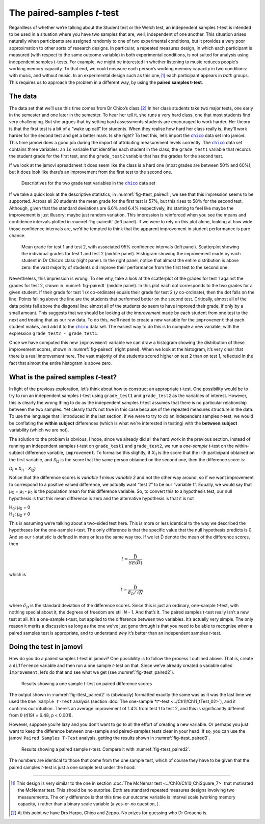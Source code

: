.. sectionauthor:: `Danielle J. Navarro <https://djnavarro.net/>`_ and `David R. Foxcroft <https://www.davidfoxcroft.com/>`_

The paired-samples *t*-test
---------------------------

Regardless of whether we’re talking about the Student test or the Welch
test, an independent samples *t*-test is intended to be used in a
situation where you have two samples that are, well, independent of one
another. This situation arises naturally when participants are assigned
randomly to one of two experimental conditions, but it provides a very
poor approximation to other sorts of research designs. In particular, a
repeated measures design, in which each participant is measured (with
respect to the same outcome variable) in both experimental conditions,
is not suited for analysis using independent samples *t*-tests.
For example, we might be interested in whether listening to music
reduces people’s working memory capacity. To that end, we could measure
each person’s working memory capacity in two conditions: with music, and
without music. In an experimental design such as this one,\ [#]_ each
participant appears in *both* groups. This requires us to approach the
problem in a different way, by using the **paired samples
t-test**.

The data
~~~~~~~~

The data set that we’ll use this time comes from Dr Chico’s class.\ [#]_
In her class students take two major tests, one early in the semester
and one later in the semester. To hear her tell it, she runs a very hard
class, one that most students find very challenging. But she argues that
by setting hard assessments students are encouraged to work harder. Her
theory is that the first test is a bit of a “wake up call” for students.
When they realise how hard her class really is, they’ll work harder for
the second test and get a better mark. Is she right? To test this, let’s
import the |chico|_ data set into jamovi. This time jamovi does a good
job during the import of attributing measurement levels correctly. The
|chico|_ data set contains three variables: an ``id`` variable that
identifies each student in the class, the ``grade_test1`` variable that
records the student grade for the first test, and the ``grade_test2``
variable that has the grades for the second test.

If we look at the jamovi spreadsheet it does seem like the class is a
hard one (most grades are between 50\% and 60\%), but it does look like
there’s an improvement from the first test to the second one.

.. ----------------------------------------------------------------------------

.. figure:: ../_images/lsj_ttest_paired1.*
   :alt: Descriptives for the two grade test variables in the |chico| data set
   :name: fig-ttest_paired1

   Descriptives for the two grade test variables in the |chico|_ data set
   
.. ----------------------------------------------------------------------------

If we take a quick look at the descriptive statistics, in
:numref:`fig-ttest_paired1`, we see that this impression seems to be supported.
Across all 20 students the mean grade for the first test is 57\%, but this
rises to 58\% for the second test. Although, given that the standard deviations
are 6.6\% and 6.4\% respectively, it’s starting to feel like maybe the
improvement is just illusory; maybe just random variation. This impression is
reinforced when you see the means and confidence intervals plotted in
:numref:`fig-pairedt` (left panel). If we were to rely on this
plot alone, looking at how wide those confidence intervals are, we’d be
tempted to think that the apparent improvement in student performance is
pure chance.

.. ----------------------------------------------------------------------------

.. figure:: ../_images/lsj_pairedMnSnH.*
   :alt: Mean grade for test 1 and test 2 in Dr Chico's class
   :name: fig-pairedt

   Mean grade for test 1 and test 2, with associated 95\% confidence intervals
   (left panel). Scatterplot showing the individual grades for test 1 and test
   2 (middle panel). Histogram showing the improvement made by each student in
   Dr Chico’s class (right panel). In the right panel, notice that almost the
   entire distribution is above zero: the vast majority of students did improve
   their performance from the first test to the second one.
   
.. ----------------------------------------------------------------------------

Nevertheless, this impression is wrong. To see why, take a look at the
scatterplot of the grades for test 1 against the grades for test 2,
shown in :numref:`fig-pairedt` (middle panel). In this plot each
dot corresponds to the two grades for a given student. If their grade
for test 1 (*x* co-ordinate) equals their grade for test 2
(*y* co-ordinate), then the dot falls on the line. Points falling
above the line are the students that performed better on the second
test. Critically, almost all of the data points fall above the diagonal
line: almost all of the students *do* seem to have improved their grade,
if only by a small amount. This suggests that we should be looking at
the *improvement* made by each student from one test to the next and
treating that as our raw data. To do this, we’ll need to create a new
variable for the ``improvement`` that each student makes, and add it to
the |chico|_ data set. The easiest way to do this is to compute a new
variable, with the expression ``grade_test2 - grade_test1``.

Once we have computed this new ``improvement`` variable we can draw a
histogram showing the distribution of these improvement scores, shown in
:numref:`fig-pairedt` (right panel). When we look at the
histogram, it’s very clear that there *is* a real improvement here. The
vast majority of the students scored higher on test 2 than on test 1,
reflected in the fact that almost the entire histogram is above zero.

What is the paired samples *t*-test?
~~~~~~~~~~~~~~~~~~~~~~~~~~~~~~~~~~~~~~~~~~

In light of the previous exploration, let’s think about how to construct
an appropriate *t*-test. One possibility would be to try to run an
independent samples *t*-test using ``grade_test1`` and
``grade_test2`` as the variables of interest. However, this is clearly
the wrong thing to do as the independent samples *t*-test assumes
that there is no particular relationship between the two samples. Yet
clearly that’s not true in this case because of the repeated measures
structure in the data. To use the language that I introduced in the last
section, if we were to try to do an independent samples *t*-test,
we would be conflating the **within subject** differences (which is what
we’re interested in testing) with the **between subject** variability
(which we are not).

The solution to the problem is obvious, I hope, since we already did all
the hard work in the previous section. Instead of running an independent
samples *t*-test on ``grade_test1`` and ``grade_test2``, we run a
*one-sample* *t*-test on the within-subject difference variable,
``improvement``. To formalise this slightly, if *X*\ :sub:`i1` is the
score that the i-th participant obtained on the first variable,
and *X*\ :sub:`i2` is the score that the same person obtained on the
second one, then the difference score is:

| *D*\ :sub:`i` = *X*\ :sub:`i1` - *X*\ :sub:`i2`}

Notice that the difference scores is *variable 1 minus variable 2* and not the
other way around, so if we want improvement to correspond to a positive valued
difference, we actually want “test 2” to be our “variable 1”. Equally, we would
say that µ\ :sub:`D` = µ\ :sub:`1` - µ\ :sub:`2` is the population mean for
this difference variable. So, to convert this to a hypothesis test, our null
hypothesis is that this mean difference is zero and the alternative hypothesis
is that it is not

| H\ :sub:`0`: µ\ :sub:`D` = 0
| H\ :sub:`2`: µ\ :sub:`D` ≠ 0

This is assuming we’re talking about a two-sided test here. This is more or
less identical to the way we described the hypotheses for the one-sample
*t*-test. The only difference is that the specific value that the null
hypothesis predicts is 0. And so our *t*-statistic is defined in more or less
the same way too. If we let D̄ denote the mean of the difference scores, then

.. math:: t = \frac{\bar{D}}{SE(\bar{D})}

which is

.. math:: t = \frac{\bar{D}}{\hat\sigma_D / \sqrt{N}}

where :math:`\hat\sigma_D` is the standard deviation of the difference
scores. Since this is just an ordinary, one-sample *t*-test, with
nothing special about it, the degrees of freedom are still *N* - 1.
And that’s it. The paired samples *t*-test really isn’t a new test at all.
It’s a one-sample *t*-test, but applied to the difference between two
variables. It’s actually very simple. The only reason it merits a
discussion as long as the one we’ve just gone through is that you need
to be able to recognise *when* a paired samples test is appropriate, and
to understand *why* it’s better than an independent samples *t*-test.

Doing the test in jamovi
~~~~~~~~~~~~~~~~~~~~~~~~

How do you do a paired samples *t*-test in jamovi? One possibility is to follow
the process I outlined above. That is, create a ``difference`` variable and
then run a one sample *t*-test on that. Since we’ve already created a variable
called ``improvement``, let’s do that and see what we get
(see :numref:`fig-ttest_paired2`\).

.. ----------------------------------------------------------------------------

.. figure:: ../_images/lsj_ttest_paired2.*
   :alt: Results showing a one sample *t*-test on paired difference scores
   :name: fig-ttest_paired2

   Results showing a one sample *t*-test on paired difference scores
   
.. ----------------------------------------------------------------------------

The output shown in :numref:`fig-ttest_paired2` is (obviously) formatted
exactly the same was as it was the last time we used the ``One Sample T-Test``
analysis (section :doc:`The one-sample *t*-test <../Ch11/Ch11_tTest_02>`), and it
confirms our intuition. There’s an average improvement of 1.4\% from test 1 to
test 2, and this is significantly different from 0 (*t*\(19) = 6.48,
p < 0.001).

However, suppose you’re lazy and you don’t want to go to all the effort
of creating a new variable. Or perhaps you just want to keep the
difference between one-sample and paired-samples tests clear in your
head. If so, you can use the jamovi ``Paired Samples T-Test`` analysis,
getting the results shown in :numref:`fig-ttest_paired3`.

.. ----------------------------------------------------------------------------

.. figure:: ../_images/lsj_ttest_paired3.*
   :alt: Results showing a paired sample *t*-test
   :name: fig-ttest_paired3

   Results showing a paired sample *t*-test. Compare it with
   :numref:`fig-ttest_paired2`.
   
.. ----------------------------------------------------------------------------

The numbers are identical to those that come from the one sample test,
which of course they have to be given that the paired samples
*t*-test is just a one sample test under the hood.

------

.. [#]
   This design is very similar to the one in section :doc:`The McNemar test
   <../Ch10/Ch10_ChiSquare_7>` that motivated the McNemar test. This should be no
   surprise. Both are standard repeated measures designs involving two
   measurements. The only difference is that this time our outcome variable is
   interval scale (working memory capacity, |continuous|) rather than a binary
   scale variable (a yes-or-no question, |nominal|).

.. [#]
   At this point we have Drs Harpo, Chico and Zeppo. No prizes for guessing who
   Dr Groucho is.

.. ----------------------------------------------------------------------------

.. |chico|                             replace:: ``chico``
.. _chico:                             ../_static/data/chico.omv

.. |continuous|                       image:: ../_images/variable-continuous.*
   :width: 16px
 
.. |nominal|                          image:: ../_images/variable-nominal.*
   :width: 16px
